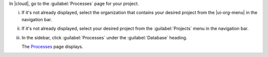 In |cloud|, go to the :guilabel:`Processes` page for your project.

i. If it's not already displayed, select the organization that contains 
   your desired project from the |ui-org-menu| in the navigation bar.

#. If it's not already displayed, select your desired project from the 
   :guilabel:`Projects` menu in the navigation bar.

#. In the sidebar, click :guilabel:`Processes` under the 
   :guilabel:`Database` heading.
   
   The `Processes <https://cloud.mongodb.com/go?l=https%3A%2F%2Fcloud.mongodb.com%2Fv2%2F%3Cproject%3E%23%2Fdeployment%2Flist>`__ page 
   displays.
